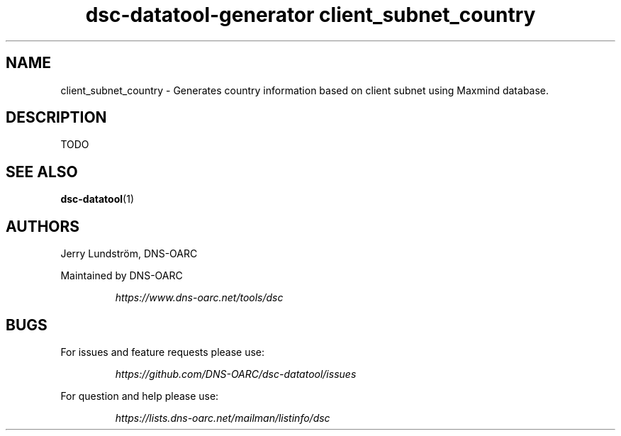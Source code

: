 .TH "dsc-datatool-generator client_subnet_country" "7"
.SH NAME
client_subnet_country \- Generates country information based on client subnet using Maxmind database.
.SH DESCRIPTION
TODO
.SH "SEE ALSO"
.BR dsc-datatool (1)
.SH AUTHORS
Jerry Lundström, DNS-OARC
.LP
Maintained by DNS-OARC
.LP
.RS
.I https://www.dns-oarc.net/tools/dsc
.RE
.LP
.SH BUGS
For issues and feature requests please use:
.LP
.RS
\fIhttps://github.com/DNS-OARC/dsc-datatool/issues\fP
.RE
.LP
For question and help please use:
.LP
.RS
\fIhttps://lists.dns-oarc.net/mailman/listinfo/dsc\fP
.RE
.LP
